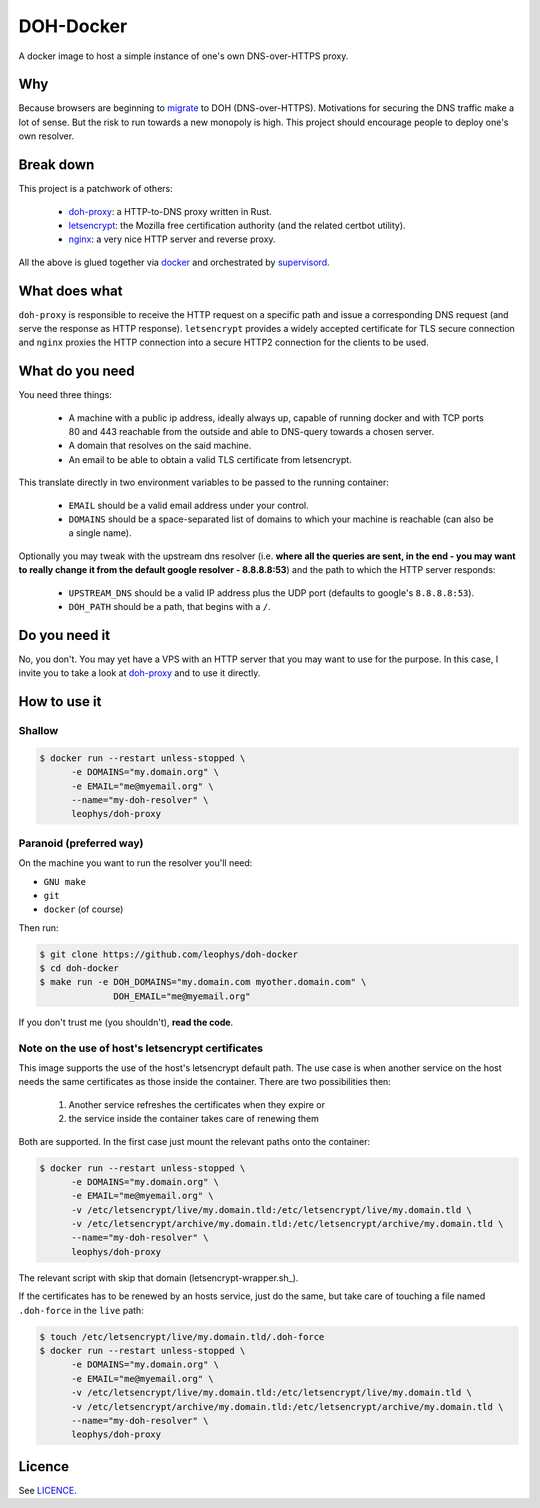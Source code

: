 ==========
DOH-Docker
==========

A docker image to host a simple instance of one's own DNS-over-HTTPS proxy.

Why
===

Because browsers are beginning to migrate_ to DOH (DNS-over-HTTPS). Motivations
for securing the DNS traffic make a lot of sense. But the risk to run towards
a new monopoly is high. This project should encourage people to deploy one's own
resolver.

Break down
==========

This project is a patchwork of others:

  - doh-proxy_: a HTTP-to-DNS proxy written in Rust.
  - letsencrypt_: the Mozilla free certification authority (and the related certbot utility).
  - nginx_: a very nice HTTP server and reverse proxy.

All the above is glued together via docker_ and orchestrated by supervisord_.

What does what
==============

``doh-proxy`` is responsible to receive the HTTP request on a specific path and issue a
corresponding DNS request (and serve the response as HTTP response).
``letsencrypt`` provides a widely accepted certificate for TLS secure connection and
``nginx`` proxies the HTTP connection into a secure HTTP2 connection for the clients
to be used.

What do you need
================

You need three things:

  - A machine with a public ip address, ideally always up, capable
    of running docker and with TCP ports 80 and 443 reachable from
    the outside and able to DNS-query towards a chosen server.
  - A domain that resolves on the said machine.
  - An email to be able to obtain a valid TLS certificate from letsencrypt.

This translate directly in two environment variables to be passed to
the running container:

  - ``EMAIL`` should be a valid email address under your control.
  - ``DOMAINS`` should be a space-separated list of domains to which your
    machine is reachable (can also be a single name).

Optionally you may tweak with the upstream dns resolver (i.e. **where all the queries
are sent, in the end - you may want to really change it from the default google
resolver - 8.8.8.8:53**) and the path to which the HTTP server responds:

  - ``UPSTREAM_DNS`` should be a valid IP address plus the UDP port (defaults to
    google's ``8.8.8.8:53``).
  - ``DOH_PATH`` should be a path, that begins with a ``/``.

Do you need it
==============

No, you don't. You may yet have a VPS with an HTTP server that you may want to use
for the purpose. In this case, I invite you to take a look at doh-proxy_ and to
use it directly.

How to use it
=============

Shallow
-------

.. code:: bash

   $ docker run --restart unless-stopped \
         -e DOMAINS="my.domain.org" \
         -e EMAIL="me@myemail.org" \
         --name="my-doh-resolver" \
         leophys/doh-proxy

Paranoid (preferred way)
------------------------

On the machine you want to run the resolver you'll need:

- ``GNU make``
- ``git``
- ``docker`` (of course)

Then run:

.. code:: bash

   $ git clone https://github.com/leophys/doh-docker
   $ cd doh-docker
   $ make run -e DOH_DOMAINS="my.domain.com myother.domain.com" \
                 DOH_EMAIL="me@myemail.org"

If you don't trust me (you shouldn't), **read the code**.

Note on the use of host's letsencrypt certificates
--------------------------------------------------

This image supports the use of the host's letsencrypt default path. The use case is
when another service on the host needs the same certificates as those inside the
container. There are two possibilities then:

 1. Another service refreshes the certificates when they expire or
 2. the service inside the container takes care of renewing them

Both are supported. In the first case just mount the relevant paths onto the container:

.. code:: bash

   $ docker run --restart unless-stopped \
         -e DOMAINS="my.domain.org" \
         -e EMAIL="me@myemail.org" \
         -v /etc/letsencrypt/live/my.domain.tld:/etc/letsencrypt/live/my.domain.tld \
         -v /etc/letsencrypt/archive/my.domain.tld:/etc/letsencrypt/archive/my.domain.tld \
         --name="my-doh-resolver" \
         leophys/doh-proxy

The relevant script with skip that domain (letsencrypt-wrapper.sh_).

If the certificates has to be renewed by an hosts service, just do the same, but take
care of touching a file named ``.doh-force`` in the ``live`` path:

.. code:: bash

   $ touch /etc/letsencrypt/live/my.domain.tld/.doh-force
   $ docker run --restart unless-stopped \
         -e DOMAINS="my.domain.org" \
         -e EMAIL="me@myemail.org" \
         -v /etc/letsencrypt/live/my.domain.tld:/etc/letsencrypt/live/my.domain.tld \
         -v /etc/letsencrypt/archive/my.domain.tld:/etc/letsencrypt/archive/my.domain.tld \
         --name="my-doh-resolver" \
         leophys/doh-proxy

Licence
=======

See LICENCE_.


.. _migrate: https://blog.usejournal.com/getting-started-with-dns-over-https-on-firefox-e9b5fc865a43
.. _doh-proxy: https://github.com/jedisct1/rust-doh
.. _letsencrypt: https://letsencrypt.org/
.. _nginx: https://www.nginx.com/
.. _docker: https://www.nginx.com/
.. _supervisord: http://supervisord.org/
.. _LICENCE: https://github.com/leophys/doh-docker/blob/master/LICENCE
